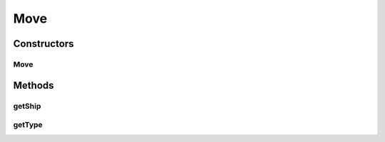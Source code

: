 Move
====

.. java:package:: hlt
   :noindex:

.. java:type:: public class Move

Constructors
------------
Move
^^^^

.. java:constructor:: public Move(MoveType type, Ship ship)
   :outertype: Move

Methods
-------
getShip
^^^^^^^

.. java:method:: public Ship getShip()
   :outertype: Move

getType
^^^^^^^

.. java:method:: public MoveType getType()
   :outertype: Move

